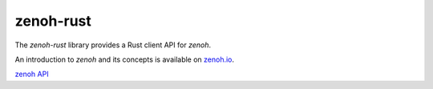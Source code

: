 ..
.. Copyright (c) 2017, 2020 ADLINK Technology Inc.
..
.. This program and the accompanying materials are made available under the
.. terms of the Eclipse Public License 2.0 which is available at
.. http://www.eclipse.org/legal/epl-2.0, or the Apache License, Version 2.0
.. which is available at https://www.apache.org/licenses/LICENSE-2.0.
..
.. SPDX-License-Identifier: EPL-2.0 OR Apache-2.0
..
.. Contributors:
..   ADLINK zenoh team, <zenoh@adlink-labs.tech>
..

**********
zenoh-rust
**********

The *zenoh-rust* library provides a Rust client API for *zenoh*.

An introduction to *zenoh* and its concepts is available on `zenoh.io <https://zenoh.io>`_.

`zenoh API <https://docs.rs/zenoh/latest/zenoh/index.html>`_
